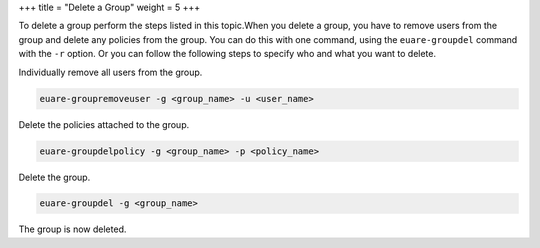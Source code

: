 +++
title = "Delete a Group"
weight = 5
+++

..  _group_delete:

To delete a group perform the steps listed in this topic.When you delete a group, you have to remove users from the group and delete any policies from the group. You can do this with one command, using the ``euare-groupdel`` command with the ``-r`` option. Or you can follow the following steps to specify who and what you want to delete. 

Individually remove all users from the group. 

.. code::

  euare-groupremoveuser -g <group_name> -u <user_name>

Delete the policies attached to the group. 

.. code::

  euare-groupdelpolicy -g <group_name> -p <policy_name>

Delete the group. 

.. code::

  euare-groupdel -g <group_name>

The group is now deleted. 